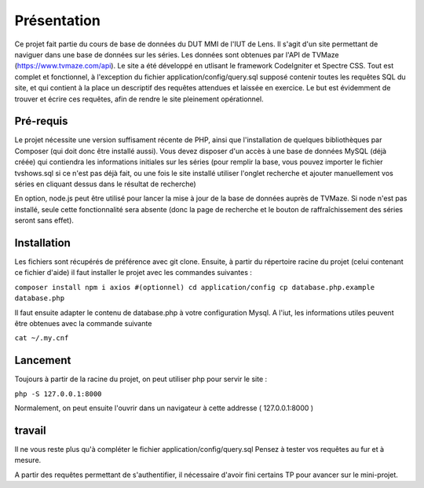 ############
Présentation
############

Ce projet fait partie du cours de base de données du DUT MMI de l'IUT de Lens.
Il s'agit d'un site permettant de naviguer dans une base de données sur les
séries.
Les données sont obtenues par l'API de TVMaze
(https://www.tvmaze.com/api). Le site a été développé en utlisant le framework
CodeIgniter et Spectre CSS.
Tout est complet et fonctionnel, à l'exception du fichier
application/config/query.sql supposé contenir toutes les requêtes SQL du site,
et qui contient à la place un descriptif des requêtes attendues et laissée en
exercice. Le but est évidemment de trouver et écrire ces requêtes, afin
de rendre le site pleinement opérationnel.


**********
Pré-requis
**********

Le projet nécessite une version suffisament récente de PHP, ainsi que
l'installation de quelques bibliothèques par Composer
(qui doit donc être installé aussi). Vous devez disposer d'un accès à une base
de données MySQL (déjà créée) qui contiendra les informations initiales sur les
séries (pour remplir la base, vous pouvez importer le fichier tvshows.sql si ce
n'est pas déjà fait, ou une fois le site installé utiliser l'onglet recherche
et ajouter manuellement vos séries en cliquant dessus dans le résultat de
recherche)

En option, node.js peut être utilisé pour
lancer la mise à jour de la base de données auprès de TVMaze. Si node n'est pas
installé, seule cette fonctionnalité sera absente (donc la page de recherche et
le bouton de raffraîchissement des séries seront sans effet).


************
Installation
************

Les fichiers sont récupérés de préférence avec git clone. Ensuite,
à partir du répertoire racine du projet (celui contenant ce fichier d'aide) il
faut installer le projet avec les commandes suivantes :

``composer install
npm i axios #(optionnel)
cd application/config
cp database.php.example database.php``

Il faut ensuite adapter le contenu de database.php à votre configuration Mysql.
A l'iut, les informations utiles peuvent être obtenues avec la commande suivante

``cat ~/.my.cnf``


*********
Lancement
*********

Toujours à partir de la racine du projet, on peut utiliser php pour servir le
site :

``php -S 127.0.0.1:8000``

Normalement, on peut ensuite l'ouvrir dans un navigateur à cette addresse
( 127.0.0.1:8000 )


*******
travail
*******

Il ne vous reste plus qu'à compléter le fichier application/config/query.sql
Pensez à tester vos requêtes au fur et à mesure.

A partir des requêtes permettant de s'authentifier, il nécessaire d'avoir fini
certains TP pour avancer sur le mini-projet.
